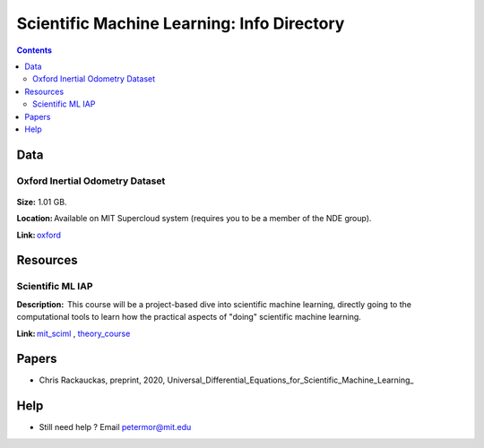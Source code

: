 Scientific Machine Learning: Info Directory
===========================================

.. contents::

Data
---------
Oxford Inertial Odometry Dataset
~~~~~~~~~~~~~~~~~~~~~~~~~~~~~~~~
.. figure:: images/data_oxforfd.png
   :alt: Oxford Inertial Odometry Dataset

**Size:** 1.01 GB.  

**Location:** Available on MIT Supercloud system (requires you to be a member of the NDE group).  

**Link:** oxford_


Resources
--------------
Scientific ML IAP 
~~~~~~~~~~~~~~~~~
**Description:**  This course will be a project-based dive into scientific machine learning, directly going to the computational tools to learn how the practical aspects of "doing" scientific machine learning.  

**Link:** mit_sciml_ , theory_course_


Papers
------------------
* Chris Rackauckas, preprint, 2020, Universal_Differential_Equations_for_Scientific_Machine_Learning_

Help
------------------
-  Still need help ? Email petermor@mit.edu

.. _oxford: http://deepio.cs.ox.ac.uk/
.. _mit_sciml: https://github.com/mitmath/18S096SciML
.. _theory_course: https://github.com/mitmath/18337
.. Universal_Differential_Equations_for_Scientific_Machine_Learning: https://arxiv.org/pdf/2001.04385.pdf
